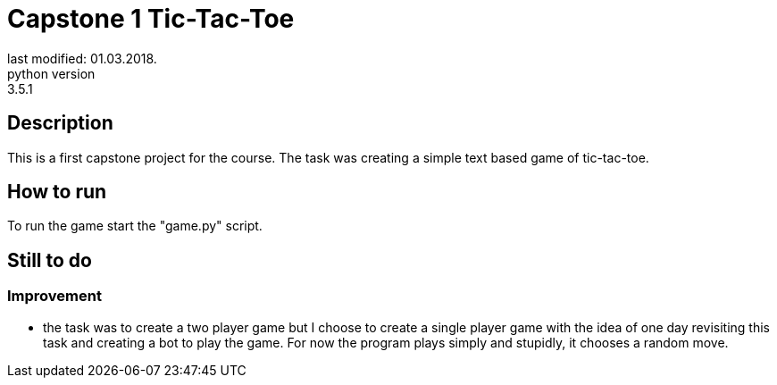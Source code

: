 Capstone 1 Tic-Tac-Toe
======================
last modified: 01.03.2018.
python version: 3.5.1

== Description
This is a first capstone project for the course.
The task was creating a simple text based game of tic-tac-toe.

== How to run
To run the game start the "game.py" script.

== Still to do
=== Improvement
- the task was to create a two player game but I choose to create a single player game with the idea of one day revisiting this task and creating a bot to play the game.
For now the program plays simply and stupidly, it chooses a random move.
